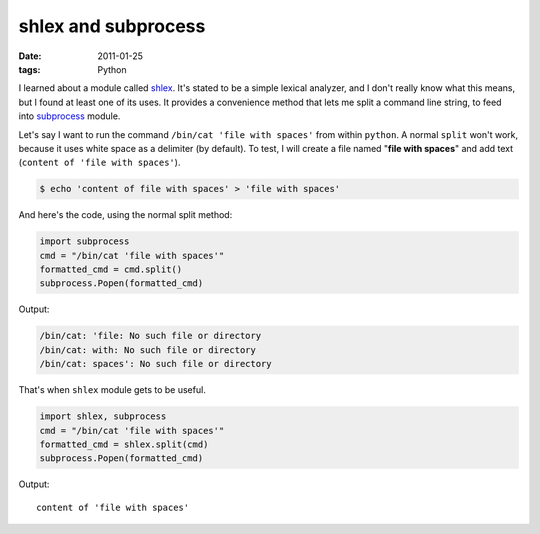 shlex and subprocess
====================

:date: 2011-01-25
:tags: Python



I learned about a module called `shlex`_. It's stated to be a simple
lexical analyzer, and I don't really know what this means, but I found
at least one of its uses. It provides a convenience method that lets me
split a command line string, to feed into `subprocess`_ module.

Let's say I want to run the command ``/bin/cat 'file with spaces'`` from
within ``python``. A normal ``split`` won't work, because it uses white
space as a delimiter (by default). To test, I will create a file named
"**file with spaces**" and add text
(``content of 'file with spaces'``).

.. code-block:: sh

    $ echo 'content of file with spaces' > 'file with spaces'

And here's the code, using the normal split method:

.. code-block:: python

    import subprocess
    cmd = "/bin/cat 'file with spaces'"
    formatted_cmd = cmd.split()
    subprocess.Popen(formatted_cmd)

Output:

.. code-block:: sh

    /bin/cat: 'file: No such file or directory
    /bin/cat: with: No such file or directory
    /bin/cat: spaces': No such file or directory

That's when ``shlex`` module gets to be useful.

.. code-block:: python

    import shlex, subprocess
    cmd = "/bin/cat 'file with spaces'"
    formatted_cmd = shlex.split(cmd)
    subprocess.Popen(formatted_cmd)

Output::

    content of 'file with spaces'


.. _shlex: http://docs.python.org/library/shlex.html
.. _subprocess: http://docs.python.org/library/subprocess.html
